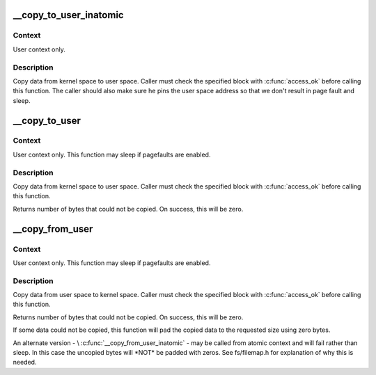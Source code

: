.. -*- coding: utf-8; mode: rst -*-
.. src-file: arch/x86/include/asm/uaccess_32.h

.. _`__copy_to_user_inatomic`:

__copy_to_user_inatomic
=======================

.. c:function:: unsigned long __copy_to_user_inatomic(void __user *to, const void *from, unsigned long n)

    - Copy a block of data into user space, with less checking.

    :param void __user \*to:
        Destination address, in user space.

    :param const void \*from:
        Source address, in kernel space.

    :param unsigned long n:
        Number of bytes to copy.

.. _`__copy_to_user_inatomic.context`:

Context
-------

User context only.

.. _`__copy_to_user_inatomic.description`:

Description
-----------

Copy data from kernel space to user space.  Caller must check
the specified block with \ :c:func:`access_ok`\  before calling this function.
The caller should also make sure he pins the user space address
so that we don't result in page fault and sleep.

.. _`__copy_to_user`:

__copy_to_user
==============

.. c:function:: unsigned long __copy_to_user(void __user *to, const void *from, unsigned long n)

    - Copy a block of data into user space, with less checking.

    :param void __user \*to:
        Destination address, in user space.

    :param const void \*from:
        Source address, in kernel space.

    :param unsigned long n:
        Number of bytes to copy.

.. _`__copy_to_user.context`:

Context
-------

User context only. This function may sleep if pagefaults are
enabled.

.. _`__copy_to_user.description`:

Description
-----------

Copy data from kernel space to user space.  Caller must check
the specified block with \ :c:func:`access_ok`\  before calling this function.

Returns number of bytes that could not be copied.
On success, this will be zero.

.. _`__copy_from_user`:

__copy_from_user
================

.. c:function:: unsigned long __copy_from_user(void *to, const void __user *from, unsigned long n)

    - Copy a block of data from user space, with less checking.

    :param void \*to:
        Destination address, in kernel space.

    :param const void __user \*from:
        Source address, in user space.

    :param unsigned long n:
        Number of bytes to copy.

.. _`__copy_from_user.context`:

Context
-------

User context only. This function may sleep if pagefaults are
enabled.

.. _`__copy_from_user.description`:

Description
-----------

Copy data from user space to kernel space.  Caller must check
the specified block with \ :c:func:`access_ok`\  before calling this function.

Returns number of bytes that could not be copied.
On success, this will be zero.

If some data could not be copied, this function will pad the copied
data to the requested size using zero bytes.

An alternate version - \\ :c:func:`__copy_from_user_inatomic`\  - may be called from
atomic context and will fail rather than sleep.  In this case the
uncopied bytes will \*NOT\* be padded with zeros.  See fs/filemap.h
for explanation of why this is needed.

.. This file was automatic generated / don't edit.

